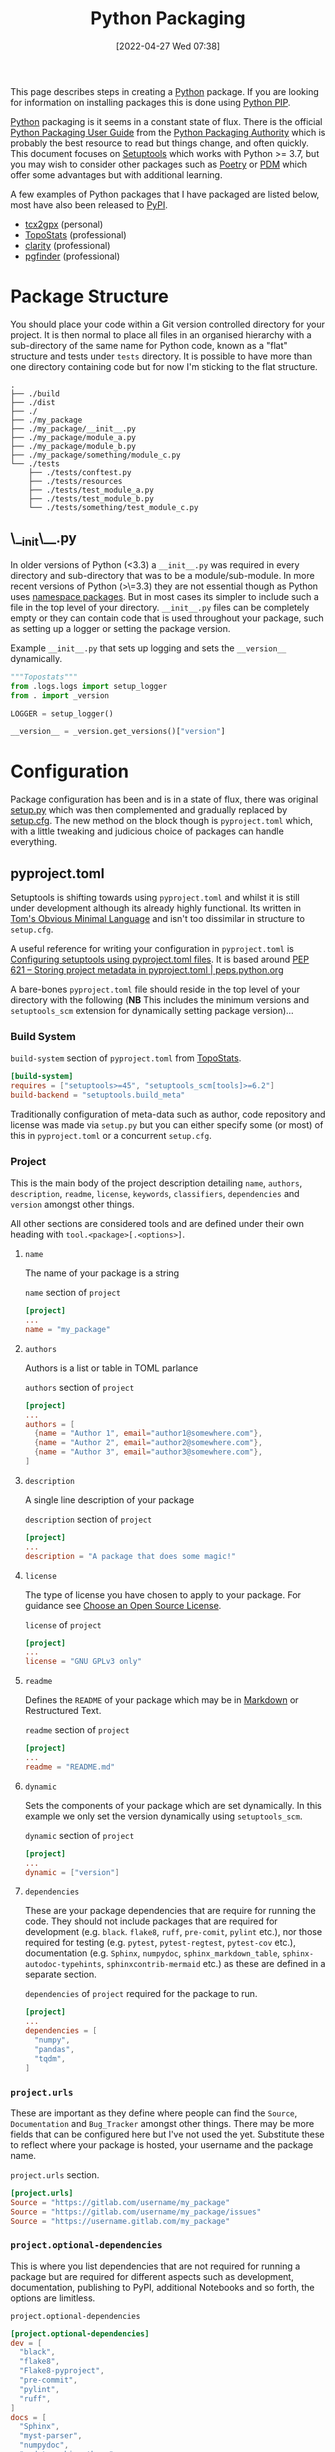 :PROPERTIES:
:ID:       bb57f65e-58f4-45de-9620-901dc998f6d6
:mtime:    20230316065623 20230312225913 20230311130516 20230301211740 20230301095721 20230227221806 20230207111629 20230103103312 20221228113913 20230103103309
:ctime:    20221228113913 20230103103309
:END:
#+TITLE: Python Packaging
#+DATE: [2022-04-27 Wed 07:38]
#+FILETAGS: :python:programming:packaging:pip:

This page describes steps in creating a [[id:5b5d1562-ecb4-4199-b530-e7993723e112][Python]] package. If you are looking for information on installing packages this
is done using [[id:47543a76-a873-4c07-b30d-926f50b31fca][Python PIP]].

[[id:5b5d1562-ecb4-4199-b530-e7993723e112][Python]] packaging is it seems in a constant state of flux. There is the official [[https://packaging.python.org/en/latest/][Python Packaging User Guide]] from the
[[https://www.pypa.io/en/latest/][Python Packaging Authority]] which is probably the best resource to read but things change, and often quickly. This
document focuses on [[https://setuptools.pypa.io/en/latest/index.html][Setuptools]] which works with Python >= 3.7, but you may wish to consider other packages such as
[[id:8aed2c14-86e7-4b0e-bfe6-e783831bfca2][Poetry]] or [[id:37748065-f956-4d0c-9301-c4d51439b1b4][PDM]] which offer some advantages but with additional learning.

A few examples of Python packages that I have packaged are listed below, most have also been released to [[https://pypi.org/][PyPI]].

+ [[https://pypi.org/project/tcx2gpx/][tcx2gpx]] (personal)
+ [[https://github.com/AFM-SPM/TopoStats/][TopoStats]] (professional)
+ [[https://github.com/claritychallenge/clarity][clarity]] (professional)
+ [[https://github.com/Mesnage-Org/pgfinder][pgfinder]] (professional)

* Package Structure

You should place your code within a Git version controlled directory for your project. It is then normal to place all
files in an organised hierarchy with a sub-directory of the same name for Python code, known as a "flat" structure and
tests under ~tests~ directory. It is possible to have more than one directory containing code but for now I'm sticking
to the flat structure.

#+BEGIN_SRC sh eval: no
  .
  ├── ./build
  ├── ./dist
  ├── ./
  ├── ./my_package
  ├── ./my_package/__init__.py
  ├── ./my_package/module_a.py
  ├── ./my_package/module_b.py
  ├── ./my_package/something/module_c.py
  └── ./tests
      ├── ./tests/conftest.py
      ├── ./tests/resources
      ├── ./tests/test_module_a.py
      ├── ./tests/test_module_b.py
      └── ./tests/something/test_module_c.py
#+END_SRC

** \__init\__.py

In older versions of Python (<3.3) a ~__init__.py~ was required in every directory and sub-directory that was to be a
module/sub-module. In more recent versions of Python (>\=3.3) they are not essential though as Python uses [[https://docs.python.org/3/reference/import.html#namespace-packages][namespace
packages]]. But in most cases its simpler to include such a file in the top level of your directory.  ~__init__.py~ files
can be completely empty or they can contain code that is used throughout your package, such as setting up a logger or
setting the package version.

#+CAPTION: Example ~__init__.py~ that sets up logging and sets the ~__version__~ dynamically.
#+BEGIN_SRC python :eval no
  """Topostats"""
  from .logs.logs import setup_logger
  from . import _version

  LOGGER = setup_logger()

  __version__ = _version.get_versions()["version"]
#+END_SRC



* Configuration

Package configuration has been and is in a state of flux, there was original [[id:9187a00f-e287-4e1c-9f33-bd439e7f6cf2][setup.py]] which was then complemented and
gradually replaced by [[id:7cc9d18e-e161-4eec-8e03-c99968294a9f][setup.cfg]]. The new method on the block though is ~pyproject.toml~ which, with a little tweaking
and judicious choice of packages can handle everything.

** pyproject.toml

Setuptools is shifting towards using ~pyproject.toml~ and whilst it is still under development although its already
highly functional. Its written in [[https://toml.io/en/][Tom's Obvious Minimal Language]] and isn't too dissimilar in structure to ~setup.cfg~.

A useful reference for writing your configuration in ~pyproject.toml~ is [[https://setuptools.pypa.io/en/latest/userguide/pyproject_config.html][Configuring setuptools using pyproject.toml
files]]. It is based around [[https://peps.python.org/pep-0621/][PEP 621 – Storing project metadata in pyproject.toml | peps.python.org]]

A bare-bones ~pyproject.toml~ file should reside in the top level of your directory with the following (**NB** This
includes the minimum versions and ~setuptools_scm~ extension for dynamically setting package version)...

*** Build System
#+CAPTION: ~build-system~ section of ~pyproject.toml~ from [[https://github.com/AFM-SPM/TopoStats/blob/main/pyproject.toml][TopoStats]].
#+begin_src conf
  [build-system]
  requires = ["setuptools>=45", "setuptools_scm[tools]>=6.2"]
  build-backend = "setuptools.build_meta"
#+end_src

Traditionally configuration of meta-data such as author, code repository and license was made via ~setup.py~ but you can
either specify some (or most) of this in ~pyproject.toml~ or a concurrent ~setup.cfg~.

*** Project

This is the main body of the project description detailing ~name~, ~authors~, ~description~, ~readme~, ~license~,
~keywords~, ~classifiers~, ~dependencies~ and ~version~ amongst other things.

All other sections are considered tools and are defined under their own heading with ~tool.<package>[.<options>]~.

**** ~name~

The name of your package is a string

#+CAPTION: ~name~ section of ~project~
#+begin_src conf
  [project]
  ...
  name = "my_package"
#+end_src

**** ~authors~

Authors is a list or table in TOML parlance

#+CAPTION: ~authors~ section of ~project~
#+begin_src conf
  [project]
  ...
  authors = [
    {name = "Author 1", email="author1@somewhere.com"},
    {name = "Author 2", email="author2@somewhere.com"},
    {name = "Author 3", email="author3@somewhere.com"},
  ]
#+end_src

**** ~description~

A single line description of your package

#+CAPTION: ~description~ section of ~project~
#+begin_src conf
  [project]
  ...
  description = "A package that does some magic!"
#+end_src

**** ~license~

The type of license you have chosen to apply to your package. For guidance see [[https://choosealicense.com/][Choose an Open Source License]].

#+CAPTION: ~license~ of ~project~
#+begin_src conf
  [project]
  ...
  license = "GNU GPLv3 only"
#+end_src

**** ~readme~

Defines the ~README~ of your package which may be in [[id:0c371287-128d-4e46-8128-b2d4f5fc604c][Markdown]] or Restructured Text.

#+CAPTION: ~readme~ section of ~project~
#+begin_src conf
  [project]
  ...
  readme = "README.md"
#+end_src

**** ~dynamic~

Sets the components of your package which are set dynamically. In this example we only set the version dynamically using
~setuptools_scm~.

#+CAPTION: ~dynamic~ section of ~project~
#+begin_src conf
  [project]
  ...
  dynamic = ["version"]
#+end_src

**** ~dependencies~

These are your package dependencies that are require for running the code. They should not include packages that are
required for development (e.g. ~black~. ~flake8~, ~ruff~, ~pre-comit~, ~pylint~ etc.), nor those required for testing
(e.g. ~pytest~, ~pytest-regtest~, ~pytest-cov~ etc.), documentation (e.g. ~Sphinx~, ~numpydoc~, ~sphinx_markdown_table~,
~sphinx-autodoc-typehints~, ~sphinxcontrib-mermaid~ etc.) as these are defined in a separate section.

#+CAPTION: ~dependencies~ of ~project~ required for the package to run.
#+begin_src conf
  [project]
  ...
  dependencies = [
    "numpy",
    "pandas",
    "tqdm",
  ]
#+end_src

*** ~project.urls~

These are important as they define where people can find the ~Source~, ~Documentation~ and ~Bug_Tracker~ amongst other
things. There may be more fields that can be configured here but I've not used the yet. Substitute these to reflect
where your package is hosted, your username and the package name.

#+CAPTION: ~project.urls~ section.
#+begin_src conf
  [project.urls]
  Source = "https://gitlab.com/username/my_package"
  Source = "https://gitlab.com/username/my_package/issues"
  Source = "https://username.gitlab.com/my_package"
#+end_src

*** ~project.optional-dependencies~

This is where you list dependencies that are not required for running a package but are required for different aspects
such as development, documentation, publishing to PyPI, additional Notebooks and so forth, the options are limitless.

#+CAPTION: ~project.optional-dependencies~
#+begin_src conf
  [project.optional-dependencies]
  dev = [
    "black",
    "flake8",
    "Flake8-pyproject",
    "pre-commit",
    "pylint",
    "ruff",
  ]
  docs = [
    "Sphinx",
    "myst-parser",
    "numpydoc",
    "pydata_sphinx_theme",
    "sphinx-autodoc-typehints",
    "sphinx_markdown_tables",
    "sphinxcontrib-mermaid",
  ]
  pypi = [
    "build",
    "pytest-runner",
    "setuptools-lint",
    "setuptools_scm",
    "twine",
    "wheel"
  ]
  test = [
   "pytest",
   "pytest-cov",
  ]
  notebooks = [
    "ipython",
    "ipywidgets",
    "jupyter_contrib_nbextensions",
    "jupyterthemes",
  ]
#+end_src

*** ~tools~

**** ~setuptools~

[[https://setuptools.pypa.io/en/latest/index.html][setuptools]] is perhaps the most common package for configuring
Python packages and is the one that is being exposed here. Its configuration is multi-level depending on which
component you are configuring.

**** ~pytest~

#+CAPTION: ~tool.versioneer~ section of ~pyproject.toml~ from [[https://github.com/AFM-SPM/TopoStats/blob/main/pyproject.toml][TopoStats]].
#+begin_src conf
[tool.pytest.ini_options]
minversion = "7.0"
addopts = "--cov --mpl"
testpaths = [
    "tests",
]
filterwarnings = [
    "ignore::DeprecationWarning",
    "ignore::UserWarning"
]

#+end_src

**** ~tools.black~

#+CAPTION: ~tool.black~ section of ~pyproject.toml~ from [[https://github.com/AFM-SPM/TopoStats/blob/main/pyproject.toml][TopoStats]].
#+begin_src toml
[tool.black]
line-length = 120
target-version = ["py38", "py39", "py310", "py311"]
exclude = '''

(
  /(
      \.eggs         # exclude a few common directories in the
    | \.git          # root of the project
    | \.venv
  )/
)
'''

#+end_src

**** ~tools.flake8~

The developers of Flake8 will not be supporting ~pyproject.toml~ for configuration. This is a shame but a work around is
available in the form of [[https://github.com/john-hen/Flake8-pyproject][Flake8-pyproject]]. Make sure to add this to
your requirements section to ensure it is installed when people use ~pre-commit~.

#+CAPTION: ~tools.flake8~ configuration example.
#+begin_src conf
  [tool.flake8]
  ignore = ['E231', 'E241']
  per-file-ignores = [
      '__init__.py:F401',
  ]
  max-line-length = 120
  count = true
#+end_src

**** ~tool.setuptools_scm~

[[https://github.com/pypa/setuptools_scm/][setuptools_scm]] is a simple to use extension to setuptools that dynamically
sets the package version based on the version control data.

You _must_

#+CAPTION: ~tools.flake8~ configuration example.
#+begin_src conf
  [tool.setuptools_scm]
  write_to = "tcx2gpx/_version.py"
#+end_src

**** ~tool.ruff~

[[https://github.com/charliermarsh/ruff][ruff]] is a Python linter written in
[[id:3469c33e-7c61-46c7-b01e-655695f3b93c][Rust]] which is therefore very fast. It provides the same functionality as
~black~, ~flake8~ and ~pylint~ and can auto-correct many issues if configured to do so. A
[[id:e19b6eb6-46b2-440a-ba35-be29feb33407][GitHub Actions]] is also available. I'd recommend checking it out.

#+CAPTION: ~tool.ruff~ configuration example.
#+begin_src conf
  [tool.ruff]
  fixable = ["A", "B", "C", "D", "E", "F", "R", "S", "W", "U"]
  unfixable = []
#+end_src


**** ~project.scripts~ (Entry Points)

Entry points or ~scripts~ are a neat method of providing a simple command line interface to your package that links
directly into a specific module to provide a command line interface to your programme.

These are defined under ~project.scripts~ section.

#+CAPTION: Defining entry points in ~pyproject.toml~
#+begin_src toml
  [project.scripts]
  tcx2gpx = "tcx2gpx:process"
#+end_src

*** Versioneer Options [DEPRECATED]

You can configure Versioneer from ~pyproject.toml~ but I would highly recommend using ~setuptools_scm~ instead, its far
simpler.

#+CAPTION: ~build-system~ section of ~pyproject.toml~ from [[https://github.com/AFM-SPM/TopoStats/blob/main/pyproject.toml][TopoStats]].
#+begin_src toml
[tool.versioneer]
VCS = "git"
style = "pep440"
versionfile_source = "topostats/_version.py"
versionfile_build = "topostats/_version.py"
tag_prefix = "v"
parentdir_prefix = ""
#+end_src



* Building your Package

** Generate Distribution Archive

In your package directory you can create a distribution of your package with the latest versions of ~setuptools~ and ~wheel~. To do
this in your virtual environment run the following. The documentation for how to do this is at [[https://setuptools.pypa.io/en/latest/setuptools.html][Building and Distributing
Packages with Setuptools]].

You should as mentioned above have the following in ~pyproject.toml~

#+begin_src :eval no
  [build-system]
  requires = [
    "setuptools >= 65.6.3",
    "wheel",
  ]
  build-backend = "setuptools.build_meta"
#+end_src

The package can now be built locally with...

#+begin_src bash :eval no
  python -m pip install --upgrade setuptools wheel
  python -m build --no-isolation
#+end_src

...and the resulting package will be generated in the ~dist/~ directory.

* Versioning

Typically the version is defined in the ~__version__~ variable/object in the top-level ~__init__.py~ or as a value in
~[metadata]~ of either ~setup.cfg~ or ~pyproject.toml~ but this has some downsides in that you have to remember to
update the string manually when you are ready for a release and it doesn't tie in with using tags in Git to tag versions
of your commits.

It is worth taking a moment to read and understand about [[https://semver.org/][Semantic Versioning]] which you are likely to use when tagging
versions of your software to work with ~setuptools_scm~

** Setuptools_scm
[[https://github.com/pypa/setuptools_scm][pypa/setuptools_scm]] is a newer tool compared to [[id:32bdd209-92be-454e-9741-b1d453d1c0e2][versioneer]] but is simpler as it relies solely on configuration via
~pyproject.toml~ rather than being dependent on now deprecated ~setup.py~.

** Versioneer

The first time I went through this process I was unaware of ~setuptools_scm~ and instead stumbled across [[id:32bdd209-92be-454e-9741-b1d453d1c0e2][versioneer]] and
used that. Old notes are archived [[id:6eac0573-f8e1-4014-92b3-2ba786ec8937][here]].


* Publishing to [[https://pypi.org][PyPI]]

Before pushing the package to the main PyPi server it is prudent to test things out on  [[https://test.pypi.org/][TestPyPI]] first. You must first
generate an API Token from your account settings page. It needs a name and the scope should be `Entire account (all
projects)`. This token will be shown once so do *not* navigate away from the page until you have copied it.


You use [[https://twine.readthedocs.io/en/latest/][twine]] to upload the package and should create a ~.pypirc~ file in the root of the package directory that
contains your API key and the username ~__token__~. For the TestPyPI server it follows the following format.

#+begin_src conf :eval no
  [testpypi]
    username = __token__
    password = pypi-dfkjh9384hdszfkjnkjahkjfhd3YAJKSHE0089asdf0lkjsjJLLS_-0942358JKHDKjhkljna39o854yurlaoisdvnzli8yw459872jkhlkjsdfkjhasdfadsfasdf
#+end_src

Once this is in place you are ready to use ~twine~ to upload the package using the configuration file you have just
created.

#+begin_src bash :eval no
  twine upload --config-file ./.pypirc --repository testpypi dist/*
#+end_src

** Testing Download

After having uploaded your package to the TestPyPI server you should create a clean virtual environment and try
installing the package from where you have just uploaded it. You can do this using ~pip~ and the ~--index-url~ and
~--extra-index-url~, the former installs your package from TestPyPI, the later installs dependencies from PyPI.

#+begin_src bash :eval no
  pip install --index-url https://test.pypi.org/simple/ --extra-index-url https://pypi.org/simple/ your-package
#+end_src

Once installed you can try running the code, scripts or notebooks associated with the package as you would normally.

** Repeat for PyPI

Once you are happy this is working you can repeat the process on the main [[https://pypi.org][PyPI]] server. You can add the token that you
generate to ~/.pypirc~ under a separate heading.

#+begin_src conf :eval no
  [testpypi]
    username = __token__
    password = pypi-dfkjh9384hdszfkjnkjahkjfhd3YAJKSHE0089asdf0lkjsjJLLS_-0942358JKHDKjhkljna39o854yurlaoisdvnzli8yw459872jkhlkjsdfkjhdfJZZZZZF
  [pypi]
    username = __token__
    password = pypi-dfkjh9384hdszfkjnkjahkjfhd3YAJKSHE0089asdf0lkjsjJLLS_-0942358JKHDKjhkljna39o854yurlaoisdvnzli8yw459872jkhlkjsdfkjhdfJZZZZZF
#+end_src


** GitHub Action

Manually uploading is somewhat time consuming and tedious. Fortunately though with ~setuptools_scm~ in place and tokens
generated we can automate the process of building and uploading packages to PyPI can be automated using the GitHub Action
[[https://github.com/pypa/gh-action-pypi-publish][gh-action-pypi-publish]] (read more about [[id:e19b6eb6-46b2-440a-ba35-be29feb33407][GitHub Actions]]). You will have already generated a [[https://pypi.org/help/#apitoken][PYPI token]] (and
similarly one for [[https://test.pypi.org][test PyPI]]) and these can stored on the projects GitHub account under /Settings > Secrets > Actions/
with the names ~PYPI_API_TOKEN~ and ~TEST_PYPI_API_TOKEN~ respectively.  You can then add the following GitHub Action
under ~.github/workflow/pypi.yaml~.

#+BEGIN_SRC yaml :eval no
name: Publish package to PyPi

on:
  push:
    tags:
      - v*
jobs:
  build-release:
    runs-on: ubuntu-latest
    name: Publish package to PyPi
    steps:
      - uses: actions/checkout@v3
        with:
          fetch-depth: 0
      - name: Setup Python
        uses: actions/setup-python@v4.3.0
        with:
          python-version: 3.9
      - name: Installing the package
        run: |
          pip3 install versioneer
          pip3 install .
          pip3 install .[pypi]
      - name: Build package
        run: |
          python -m build --no-isolation
      - name: Publish package to PyPI
        uses: pypa/gh-action-pypi-publish@release/v1
        with:
          user: __token__
          password: ${{ secrets.PYPI_API_TOKEN }}
#+END_SRC


** Releasing via GitHub
:PROPERTIES:
:mtime:    20230103103311
:ctime:    20230103103311
:END:

With ~setuptools_scm~ in place and a [[id:5e1f167e-5c0c-4206-b2ac-6694e08524d8][GitHub Action]] setup and configured it is now possible to make a release to PyPI via
GitHub Releases.

1) Go to the Releases page (its linked from the right-hand side of the front-page).
2) Draft a New release.
3) Create a new tag using semantic versioning and select "Create new tag v#.#.# on publish".
4) Click the "Generate Release Notes" button, this adds all the titles for all Pull Requests, I'll often remove all
   these but leave the link to the ~ChangeLog~ that is generated for the release.
5) Write your release notes.
6) Select "Set as latest release".
7) Select "Create a discussion for this releases" and select "Announcements".
8) Click on "Publish Release".

* Packaging Frameworks

There are some frameworks that are meant to ease the pain of this process and make it easier. I'm yet to test these for
two reasons. Firstly I wanted to understand what is going on rather than learn another framework. Secondly it was an
additional framework to learn.

** PDM
:PROPERTIES:
:ID:       37748065-f956-4d0c-9301-c4d51439b1b4
:mtime:    20221228113913 20230103103309
:ctime:    20221228113913
:END:


[[https://pdm.fming.dev/latest/][PDM]] (Python package and Dependency Manager) handles all stages of setting up and creating a package and managing its
dependencies. In essence its a tool for interactively generating the configuration files described above. I've not yet
used it yet as I wanted


** Poetry
:PROPERTIES:
:ID:       8aed2c14-86e7-4b0e-bfe6-e783831bfca2
:END:

[[https://python-poetry.org/][Poetry]] is another package for managing packaging and dependencies. Again, I've not yet used it.

* Links

+ [[https://setuptools.pypa.io/en/latest/userguide/index.html][PyPA : Building and Distributing Packages with Setuptools]]
+ [[https://packaging.python.org/en/latest/specifications/][PyPA : Specifications]]
+ [[https://packaging.python.org/en/latest/tutorials/packaging-projects/][Packaging Python Projects]]
+ [[https://github.com/wimglenn/resources-example][Packaging Data files in a Python Distribution]]
+ [[https://pdm.fming.dev/latest/][PDM - Python package and Dependency Manager]]
+ [[https://blog.ganssle.io/articles/2021/10/setup-py-deprecated.html][Why you shouldn't invoke setup.py directly]]
+ [[https://github.com/python-versioneer/python-versioneer][python-versioneer/python-versioneer: version-string management for VCS-controlled trees]]
+ [[https://github.com/pypa/setuptools_scm][pypa/setuptools_scm: the blessed package to manage your versions by scm tags]]
